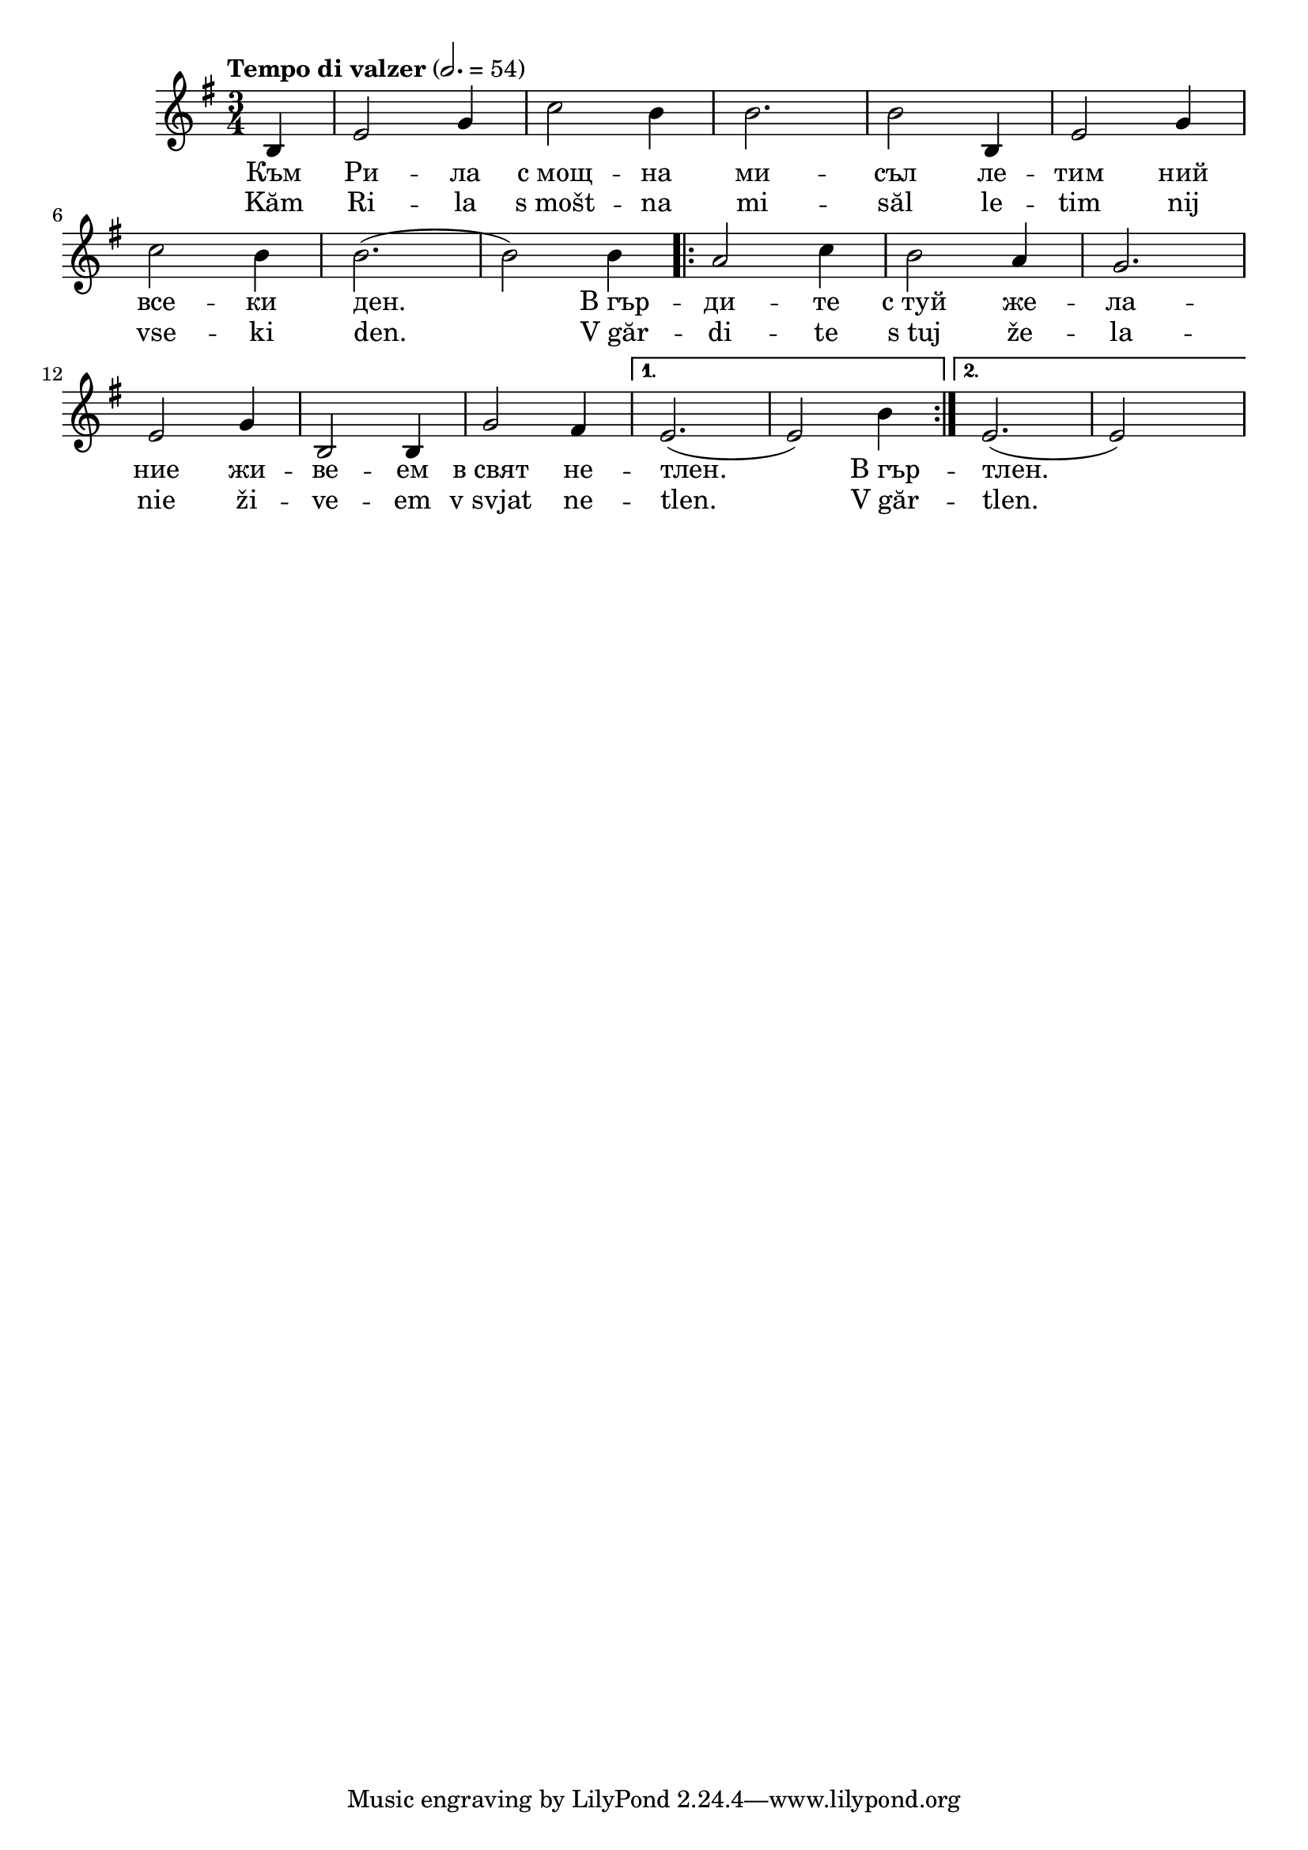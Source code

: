 


melody = \absolute  {
  \clef treble
  \key e \minor
  \time 3/4 \tempo "Tempo di valzer" 2. = 54
 \partial 4 b4 | e'2 g'4 | c''2 b'4 | b'2. | b'2 b4 | e'2 g'4 |
 \break
    c''2 b'4 | b'2. ( | b'2 ) b'4 |
\repeat volta 2 { a'2 c''4 | b'2 a'4 | g'2. 
  \break 
  e'2 g'4 | b2 b4 | g'2 fis'4 } 
\alternative { { e'2. ( | e'2 ) b'4 | } { e'2. ( | e'2 ) s4 } }

}

text = \lyricmode { Към Ри -- ла с_мощ -- на ми -- съл ле -- тим ний
все -- ки ден. В_гър -- ди -- те с_туй же -- ла -- ние жи -- ве -- ем 
в_свят не -- тлен. В_гър -- тлен.  
 
}

textL = \lyricmode { Kăm Ri -- la s_mošt -- na mi -- săl le -- tim nij
vse -- ki den. V_găr -- di -- te s_tuj že -- la -- nie ži -- ve -- em 
v_svjat ne -- tlen. V_găr -- tlen.  
 
 
}

\score{
 \header {
  title = \markup { \fontsize #-1 "Към Рила / Kâm Rila" }
  %subtitle = \markup \center-column { " " \vspace #1 } 
  
  tagline = " " %supress footer Music engraving by LilyPond 2.18.0—www.lilypond.org
 % arranger = \markup { \fontsize #+1 "Контекстуализация: Йордан Камджалов / Contextualization: Yordan Kamdzhalov" }
  %composer = \markup \center-column { "Бейнса Дуно / Beinsa Duno" \vspace #1 } 

}
  <<
    \new Voice = "one" {
      
      \melody
    }
    \new Lyrics \lyricsto "one" \text
    \new Lyrics \lyricsto "one" \textL
  >>
 
}